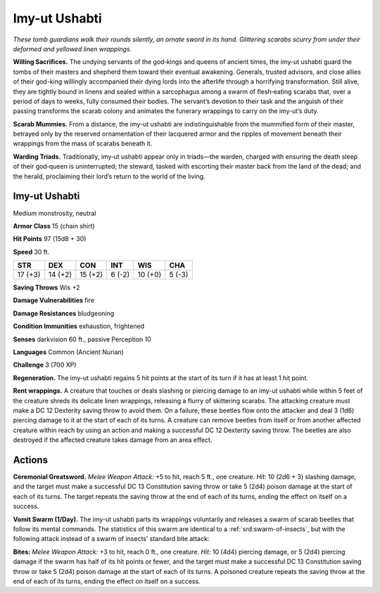 
.. _tob:imy-ut-ushabti:

Imy-ut Ushabti
--------------

*These tomb guardians walk their rounds silently, an ornate sword
in its hand. Glittering scarabs scurry from under their deformed
and yellowed linen wrappings.*

**Willing Sacrifices.** The undying servants of the god‑kings
and queens of ancient times, the imy-ut ushabti guard the tombs
of their masters and shepherd them toward their eventual
awakening. Generals, trusted advisors, and close allies of their
god-king willingly accompanied their dying lords into the
afterlife through a horrifying transformation. Still alive, they are
tightly bound in linens and sealed within a sarcophagus among
a swarm of flesh‑eating scarabs that, over a period of days to
weeks, fully consumed their bodies. The servant’s devotion to
their task and the anguish of their passing transforms the scarab
colony and animates the funerary wrappings to carry on the
imy-ut’s duty.

**Scarab Mummies.** From a distance, the imy-ut ushabti are
indistinguishable from the mummified form of their master,
betrayed only by the reserved ornamentation of their lacquered
armor and the ripples of movement beneath their wrappings
from the mass of scarabs beneath it.

**Warding Triads.** Traditionally, imy‑ut ushabti
appear only in triads—the warden, charged
with ensuring the death sleep of their
god‑queen is uninterrupted; the steward,
tasked with escorting their master back
from the land of the dead; and the herald, proclaiming their
lord’s return to the world of the living.

Imy-ut Ushabti
~~~~~~~~~~~~~~

Medium monstrosity, neutral

**Armor Class** 15 (chain shirt)

**Hit Points** 97 (15d8 + 30)

**Speed** 30 ft.

+-----------+-----------+-----------+-----------+-----------+-----------+
| STR       | DEX       | CON       | INT       | WIS       | CHA       |
+===========+===========+===========+===========+===========+===========+
| 17 (+3)   | 14 (+2)   | 15 (+2)   | 6 (-2)    | 10 (+0)   | 5 (-3)    |
+-----------+-----------+-----------+-----------+-----------+-----------+

**Saving Throws** Wis +2

**Damage Vulnerabilities** fire

**Damage Resistances** bludgeoning

**Condition Immunities** exhaustion, frightened

**Senses** darkvision 60 ft., passive Perception 10

**Languages** Common (Ancient Nurian)

**Challenge** 3 (700 XP)

**Regeneration.** The imy-ut ushabti regains 5 hit points at the
start of its turn if it has at least 1 hit point.

**Rent wrappings.** A creature that touches or deals slashing or
piercing damage to an imy-ut ushabti while within 5 feet of
the creature shreds its delicate linen wrappings, releasing a
flurry of skittering scarabs. The attacking creature must make
a DC 12 Dexterity saving throw to avoid them. On a failure,
these beetles flow onto the attacker and deal 3 (1d6) piercing
damage to it at the start of each of its turns. A creature can
remove beetles from itself or from another affected creature
within reach by using an action and making a successful DC
12 Dexterity saving throw. The beetles are also destroyed if the
affected creature takes damage from an area effect.

Actions
~~~~~~~

**Ceremonial Greatsword.** *Melee Weapon Attack:* +5 to hit, reach
5 ft., one creature. *Hit:* 10 (2d6 + 3) slashing damage, and the
target must make a successful DC 13 Constitution saving throw
or take 5 (2d4) poison damage at the start of each of its turns.
The target repeats the saving throw at the end of each of its
turns, ending the effect on itself on a success.

**Vomit Swarm (1/Day).** The imy-ut ushabti parts its wrappings
voluntarily and releases a swarm of scarab beetles that follow
its mental commands. The statistics of this swarm are identical
to a :ref:`srd:swarm-of-insects`, but with the following attack instead of a
swarm of insects’ standard bite attack:

**Bites:** *Melee Weapon Attack:* +3 to hit, reach 0 ft., one creature.
*Hit:* 10 (4d4) piercing damage, or 5 (2d4) piercing damage if
the swarm has half of its hit points or fewer, and the target
must make a successful DC 13 Constitution saving throw or
take 5 (2d4) poison damage at the start of each of its turns.
A poisoned creature repeats the saving throw at the end of
each of its turns, ending the effect on itself on a success.
